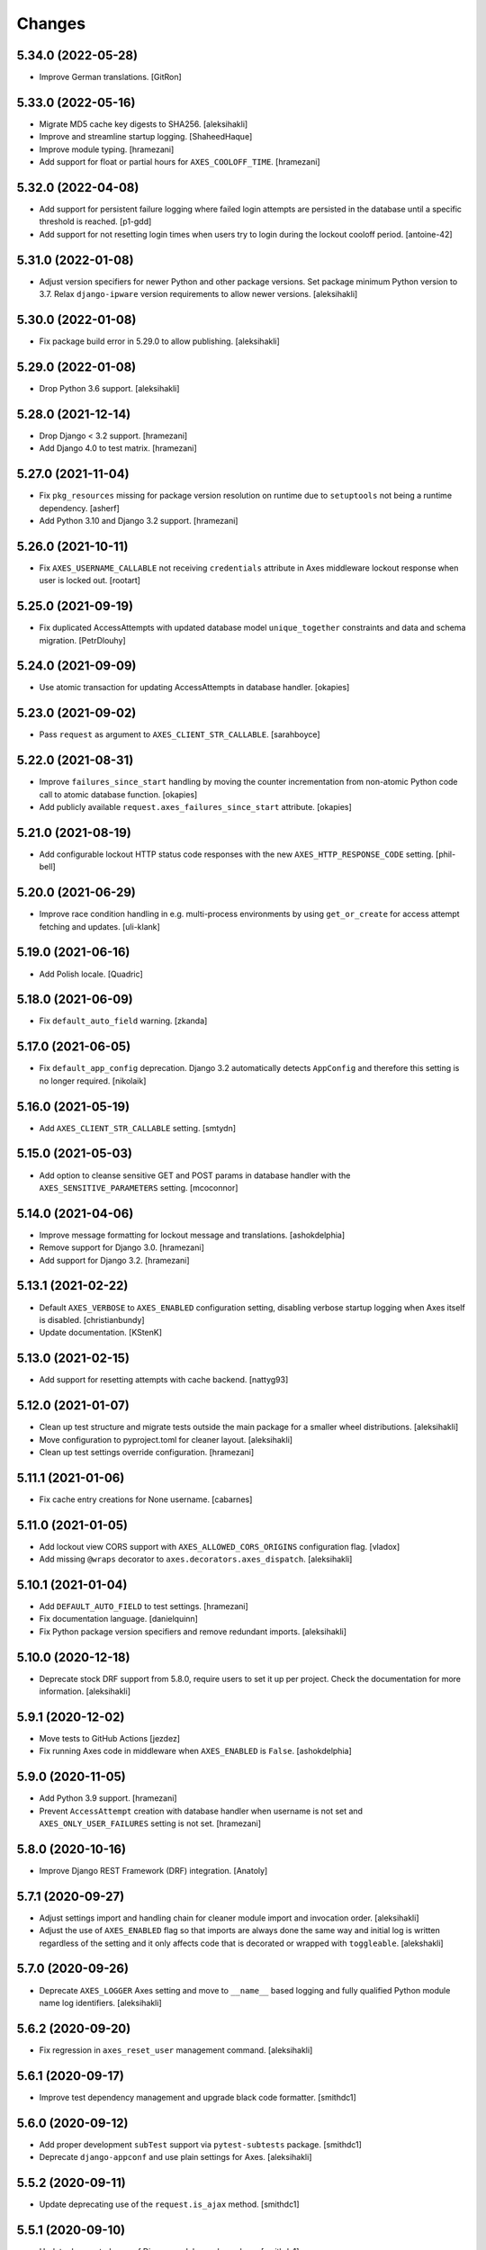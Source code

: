 
Changes
=======


5.34.0 (2022-05-28)
-------------------

- Improve German translations.
  [GitRon]


5.33.0 (2022-05-16)
-------------------

- Migrate MD5 cache key digests to SHA256.
  [aleksihakli]
- Improve and streamline startup logging.
  [ShaheedHaque]
- Improve module typing.
  [hramezani]
- Add support for float or partial hours for ``AXES_COOLOFF_TIME``.
  [hramezani]


5.32.0 (2022-04-08)
-------------------

- Add support for persistent failure logging
  where failed login attempts are persisted in the database
  until a specific threshold is reached.
  [p1-gdd]
- Add support for not resetting login times when users
  try to login during the lockout cooloff period.
  [antoine-42]


5.31.0 (2022-01-08)
-------------------

- Adjust version specifiers for newer Python and other package versions.
  Set package minimum Python version to 3.7.
  Relax ``django-ipware`` version requirements to allow newer versions.
  [aleksihakli]


5.30.0 (2022-01-08)
-------------------

- Fix package build error in 5.29.0 to allow publishing.
  [aleksihakli]


5.29.0 (2022-01-08)
-------------------

- Drop Python 3.6 support.
  [aleksihakli]


5.28.0 (2021-12-14)
-------------------

- Drop Django < 3.2 support.
  [hramezani]
- Add Django 4.0 to test matrix.
  [hramezani]


5.27.0 (2021-11-04)
-------------------

- Fix ``pkg_resources`` missing for package version resolution on runtime
  due to ``setuptools`` not being a runtime dependency.
  [asherf]
- Add Python 3.10 and Django 3.2 support.
  [hramezani]


5.26.0 (2021-10-11)
-------------------

- Fix ``AXES_USERNAME_CALLABLE`` not receiving ``credentials`` attribute
  in Axes middleware lockout response when user is locked out.
  [rootart]


5.25.0 (2021-09-19)
-------------------

- Fix duplicated AccessAttempts
  with updated database model ``unique_together`` constraints
  and data and schema migration.
  [PetrDlouhy]


5.24.0 (2021-09-09)
-------------------

- Use atomic transaction for updating AccessAttempts in database handler.
  [okapies]


5.23.0 (2021-09-02)
-------------------

- Pass ``request`` as argument to ``AXES_CLIENT_STR_CALLABLE``.
  [sarahboyce]


5.22.0 (2021-08-31)
-------------------

- Improve ``failures_since_start`` handling by moving the counter incrementation
  from non-atomic Python code call to atomic database function.
  [okapies]
- Add publicly available ``request.axes_failures_since_start`` attribute.
  [okapies]


5.21.0 (2021-08-19)
-------------------

- Add configurable lockout HTTP status code responses
  with the new ``AXES_HTTP_RESPONSE_CODE`` setting.
  [phil-bell]


5.20.0 (2021-06-29)
-------------------

- Improve race condition handling in e.g. multi-process environments by using
  ``get_or_create`` for access attempt fetching and updates.
  [uli-klank]


5.19.0 (2021-06-16)
-------------------

- Add Polish locale.
  [Quadric]


5.18.0 (2021-06-09)
-------------------

- Fix ``default_auto_field`` warning.
  [zkanda]


5.17.0 (2021-06-05)
-------------------

- Fix ``default_app_config`` deprecation.
  Django 3.2 automatically detects ``AppConfig`` and therefore this setting is no longer required.
  [nikolaik]


5.16.0 (2021-05-19)
-------------------

- Add ``AXES_CLIENT_STR_CALLABLE`` setting.
  [smtydn]


5.15.0 (2021-05-03)
-------------------

- Add option to cleanse sensitive GET and POST params in database handler
  with the ``AXES_SENSITIVE_PARAMETERS`` setting.
  [mcoconnor]


5.14.0 (2021-04-06)
-------------------

- Improve message formatting for lockout message and translations.
  [ashokdelphia]
- Remove support for Django 3.0.
  [hramezani]
- Add support for Django 3.2.
  [hramezani]


5.13.1 (2021-02-22)
-------------------

- Default ``AXES_VERBOSE`` to ``AXES_ENABLED`` configuration setting,
  disabling verbose startup logging when Axes itself is disabled.
  [christianbundy]
- Update documentation.
  [KStenK]


5.13.0 (2021-02-15)
-------------------

- Add support for resetting attempts with cache backend.
  [nattyg93]


5.12.0 (2021-01-07)
-------------------

- Clean up test structure and migrate tests outside
  the main package for a smaller wheel distributions.
  [aleksihakli]
- Move configuration to pyproject.toml for cleaner layout.
  [aleksihakli]
- Clean up test settings override configuration.
  [hramezani]


5.11.1 (2021-01-06)
-------------------

- Fix cache entry creations for None username.
  [cabarnes]


5.11.0 (2021-01-05)
-------------------

- Add lockout view CORS support with ``AXES_ALLOWED_CORS_ORIGINS`` configuration flag.
  [vladox]
- Add missing ``@wraps`` decorator to ``axes.decorators.axes_dispatch``.
  [aleksihakli]


5.10.1 (2021-01-04)
-------------------

- Add ``DEFAULT_AUTO_FIELD`` to test settings.
  [hramezani]
- Fix documentation language.
  [danielquinn]
- Fix Python package version specifiers and remove redundant imports.
  [aleksihakli]


5.10.0 (2020-12-18)
-------------------

- Deprecate stock DRF support from 5.8.0,
  require users to set it up per project.
  Check the documentation for more information.
  [aleksihakli]


5.9.1 (2020-12-02)
------------------

- Move tests to GitHub Actions
  [jezdez]
- Fix running Axes code in middleware when ``AXES_ENABLED`` is ``False``.
  [ashokdelphia]


5.9.0 (2020-11-05)
------------------

- Add Python 3.9 support.
  [hramezani]
- Prevent ``AccessAttempt`` creation with database handler when
  username is not set and ``AXES_ONLY_USER_FAILURES`` setting is not set.
  [hramezani]


5.8.0 (2020-10-16)
------------------

- Improve Django REST Framework (DRF) integration.
  [Anatoly]


5.7.1 (2020-09-27)
------------------

- Adjust settings import and handling chain
  for cleaner module import and invocation order.
  [aleksihakli]
- Adjust the use of ``AXES_ENABLED`` flag so that
  imports are always done the same way and initial log
  is written regardless of the setting and it only affects
  code that is decorated or wrapped with ``toggleable``.
  [alekshakli]


5.7.0 (2020-09-26)
------------------

- Deprecate ``AXES_LOGGER`` Axes setting and move to ``__name__``
  based logging and fully qualified Python module name log identifiers.
  [aleksihakli]


5.6.2 (2020-09-20)
------------------

- Fix regression in ``axes_reset_user`` management command.
  [aleksihakli]


5.6.1 (2020-09-17)
------------------

- Improve test dependency management and upgrade black code formatter.
  [smithdc1]


5.6.0 (2020-09-12)
------------------

- Add proper development ``subTest`` support via ``pytest-subtests`` package.
  [smithdc1]
- Deprecate ``django-appconf`` and use plain settings for Axes.
  [aleksihakli]


5.5.2 (2020-09-11)
------------------

- Update deprecating use of the ``request.is_ajax`` method.
  [smithdc1]


5.5.1 (2020-09-10)
------------------

- Update deprecated uses of Django modules and members.
  [smithdc1]


5.5.0 (2020-08-21)
------------------

- Add support for locking requests based on
  username OR IP address with inclusive or
  using the ``LOCK_OUT_BY_USER_OR_IP`` flag.
  [PetrDlouhy]
- Deprecate Signal ``providing_args`` for Django 3.1 support.
  [coredumperror]


5.4.3 (2020-08-06)
------------------

- Add Django 3.1 support.
  [hramezani]


5.4.2 (2020-07-28)
------------------

- Add ABC or abstract base class implementation for handlers.
  [jorlugaqui]


5.4.1 (2020-07-03)
------------------

- Fix code styling for linters.
  [aleksihakli]


5.4.0 (2020-07-03)
------------------

- Propagate username to lockout view in URL parameters.
  [PetrDlouhy]
- Update CAPTCHA examples.
  [PetrDlouhy]
- Upgrade django-ipware to version 3.
  [hramezani,mnislam01]


5.3.5 (2020-07-02)
------------------

- Restrict ipware version for version compatibility.
  [aleksihakli]


5.3.4 (2020-06-09)
------------------

- Deprecate Django 1.11 LTS support.
  [aleksihakli]


5.3.3 (2020-05-22)
------------------

- Fix ``AXES_ONLY_ADMIN_SITE`` functionality when
  no default admin site is defined in the URL configuration.
  [igor-shevchenko]


5.3.2 (2020-05-15)
------------------

- Fix AppConf settings prefix for Fargate.
  [marksweb]


5.3.1 (2020-03-23)
------------------

- Fix null byte ValueError bug in ORM.
  [ddimmich]


5.3.0 (2020-03-10)
------------------

- Improve Django REST Framework compatibility.
  [I0x4dI]


5.2.2 (2020-01-08)
------------------

- Add missing proxy implementation for
  ``axes.handlers.proxy.AxesProxyHandler.get_failures``.
  [aleksihakli]


5.2.1 (2020-01-08)
------------------

- Add django-reversion compatibility notes.
  [mark-mishyn]
- Add pluggable lockout responses and the
  ``AXES_LOCKOUT_CALLABLE`` configuration flag.
  [aleksihakli]


5.2.0 (2020-01-01)
------------------

- Add a test handler.
  [aidanlister]


5.1.0 (2019-12-29)
------------------

- Add pluggable user account whitelisting and the
  ``AXES_WHITELIST_CALLABLE`` configuration flag.
  [aleksihakli]


5.0.20 (2019-12-01)
-------------------

- Fix django-allauth compatibility issue.
  [hramezani]
- Improve tests for login attempt monitoring.
  [hramezani]
- Add reverse proxy documentation.
  [ckcollab]
- Update OAuth documentation examples.
  [aleksihakli]


5.0.19 (2019-11-06)
-------------------

- Optimize access attempt fetching in database handler.
  [hramezani]
- Optimize request data fetching in proxy handler.
  [hramezani]


5.0.18 (2019-10-17)
-------------------

- Add ``cooloff_timedelta`` context variable to lockout responses.
  [jstockwin]


5.0.17 (2019-10-15)
-------------------

- Safer string formatting for user input.
  [aleksihakli]


5.0.16 (2019-10-15)
-------------------

- Fix string formatting bug in logging.
  [zerolab]


5.0.15 (2019-10-09)
-------------------

- Add ``AXES_ENABLE_ADMIN`` flag.
  [flannelhead]


5.0.14 (2019-09-28)
-------------------

- Docs, CI pipeline, and code formatting improvements
  [aleksihakli]


5.0.13 (2019-08-30)
-------------------

- Python 3.8 and PyPy support.
  [aleksihakli]
- Migrate to ``setuptools_scm`` and automatic versioning.
  [aleksihakli]


5.0.12 (2019-08-05)
-------------------

- Support callables for ``AXES_COOLOFF_TIME`` setting.
  [DariaPlotnikova]


5.0.11 (2019-07-25)
-------------------

- Fix typo in rST formatting that prevented 5.0.10 release to PyPI.
  [aleksihakli]


5.0.10 (2019-07-25)
-------------------

- Refactor type checks for ``axes.helpers.get_client_cache_key``
  for framework compatibility, fixes #471.
  [aleksihakli]


5.0.9 (2019-07-11)
------------------

- Add better handling for attempt and log resets by moving them
  into handlers which allows customization and more configurability.
  Unimplemented handlers raise ``NotImplementedError`` by default.
  [aleksihakli]
- Add Python 3.8 dev version and PyPy to the Travis test matrix.
  [aleksihakli]


5.0.8 (2019-07-09)
------------------

- Add ``AXES_ONLY_ADMIN_SITE`` flag for only running Axes on admin site.
  [hramezani]
- Add ``axes_reset_logs`` command for removing old AccessLog records.
  [tlebrize]
- Allow ``AxesBackend`` subclasses to pass the ``axes.W003`` system check.
  [adamchainz]


5.0.7 (2019-06-14)
------------------

- Fix lockout message showing when lockout is disabled
  with the ``AXES_LOCK_OUT_AT_FAILURE`` setting.
  [mogzol]

- Add support for callable ``AXES_FAILURE_LIMIT`` setting.
  [bbayles]


5.0.6 (2019-05-25)
------------------

- Deprecate ``AXES_DISABLE_SUCCESS_ACCESS_LOG`` flag in favour of
  ``AXES_DISABLE_ACCESS_LOG`` which has mostly the same functionality.
  Update documentation to better reflect the behaviour of the flag.
  [aleksihakli]


5.0.5 (2019-05-19)
------------------

- Change the lockout response calculation to request flagging
  instead of exception throwing in the signal handler and middleware.
  Move request attribute calculation from middleware to handler layer.
  Deprecate ``axes.request.AxesHttpRequest`` object type definition.
  [aleksihakli]

- Deprecate the old version 4.x ``axes.backends.AxesModelBackend`` class.
  [aleksihakli]

- Improve documentation on attempt tracking, resets, Axes customization,
  project and component compatibility and integrations, and other things.
  [aleksihakli]


5.0.4 (2019-05-09)
------------------

- Fix regression with OAuth2 authentication backends not having remote
  IP addresses set and throwing an exception in cache key calculation.
  [aleksihakli]


5.0.3 (2019-05-08)
------------------

- Fix ``django.contrib.auth`` module ``login`` and ``logout`` functionality
  so that they work with the handlers without the an ``AxesHttpRequest``
  to improve cross compatibility with other Django applications.
  [aleksihakli]

- Change IP address resolution to allow empty or missing addresses.
  [aleksihakli]

- Add error logging for missing request attributes in the handler layer
  so that users get better indicators of misconfigured applications.
  [aleksihakli]


5.0.2 (2019-05-07)
------------------

- Add ``AXES_ENABLED`` setting for disabling Axes with e.g. tests
  that use Django test client ``login``, ``logout``, and ``force_login``
  methods, which do not supply the ``request`` argument to views,
  preventing Axes from functioning correctly in certain test setups.
  [aleksihakli]


5.0.1 (2019-05-03)
------------------

- Add changelog to documentation.
  [aleksihakli]


5.0 (2019-05-01)
----------------

- Deprecate Python 2.7, 3.4 and 3.5 support.
  [aleksihakli]

- Remove automatic decoration and monkey-patching of Django views and forms.
  Decorators are available for login function and method decoration as before.
  [aleksihakli]

- Use backend, middleware, and signal handlers for tracking
  login attempts and implementing user lockouts.
  [aleksihakli, jorlugaqui, joshua-s]

- Add ``AxesDatabaseHandler``, ``AxesCacheHandler``, and ``AxesDummyHandler``
  handler backends for processing user login and logout events and failures.
  Handlers are configurable with the ``AXES_HANDLER`` setting.
  [aleksihakli, jorlugaqui, joshua-s]

- Improve management commands and separate commands for resetting
  all access attempts, attempts by IP, and attempts by username.
  New command names are ``axes_reset``, ``axes_reset_ip`` and ``axes_reset_username``.
  [aleksihakli]

- Add support for string import for ``AXES_USERNAME_CALLABLE``
  that supports dotted paths in addition to the old
  callable type such as a function or a class method.
  [aleksihakli]

- Deprecate one argument call signature for ``AXES_USERNAME_CALLABLE``.
  From now on, the callable needs to accept two arguments,
  the HttpRequest and credentials that are supplied to the
  Django ``authenticate`` method in authentication backends.
  [aleksihakli]

- Move ``axes.attempts.is_already_locked`` function to ``axes.handlers.AxesProxyHandler.is_locked``.
  Various other previously undocumented methods have been deprecated and moved inside the project.
  The new documented public APIs can be considered as stable and can be safely utilized by other projects.
  [aleksihakli]

- Improve documentation layouting and contents. Add public API reference section.
  [aleksihakli]


4.5.4 (2019-01-15)
------------------

- Improve README and documentation
  [aleksihakli]


4.5.3 (2019-01-14)
------------------

- Remove the unused ``AccessAttempt.trusted`` flag from models
  [aleksihakli]

- Improve README and Travis CI setups
  [aleksihakli]


4.5.2 (2019-01-12)
------------------

- Added Turkish translations
  [obayhan]


4.5.1 (2019-01-11)
------------------

- Removed duplicated check that was causing issues when using APIs.
  [camilonova]

- Added Russian translations
  [lubicz-sielski]


4.5.0 (2018-12-25)
------------------

- Improve support for custom authentication credentials using the
  ``AXES_USERNAME_FORM_FIELD`` and ``AXES_USERNAME_CALLABLE`` settings.
  [mastacheata]

- Updated behaviour for fetching username from request or credentials:
  If no ``AXES_USERNAME_CALLABLE`` is configured, the optional
  ``credentials`` that are supplied to the axes utility methods
  are now the default source for client username and the HTTP
  request POST is the fallback for fetching the user information.
  ``AXES_USERNAME_CALLABLE`` implements an alternative signature with two
  arguments ``request, credentials`` in addition to the old ``request``
  call argument signature in a backwards compatible fashion.
  [aleksihakli]

- Add official support for the Django 2.1 version and Python 3.7.
  [aleksihakli]

- Improve the requirements, documentation, tests, and CI setup.
  [aleksihakli]


4.4.3 (2018-12-08)
------------------

- Fix MANIFEST.in missing German translations
  [aleksihakli]

- Add `AXES_RESET_ON_SUCCESS` configuration flag
  [arjenzijlstra]


4.4.2 (2018-10-30)
------------------

- fix missing migration and add check to prevent it happening again.
  [markddavidoff]


4.4.1 (2018-10-24)
------------------

- Add a German translation
  [adonig]

- Documentation wording changes
  [markddavidoff]

- Use `get_client_username` in `log_user_login_failed` instead of credentials
  [markddavidoff]

- pin prospector to 0.12.11, and pin astroid to 1.6.5
  [hsiaoyi0504]


4.4.0 (2018-05-26)
------------------

- Added AXES_USERNAME_CALLABLE
  [jaadus]


4.3.1 (2018-04-21)
------------------

- Change custom authentication backend failures from error to warning log level
  [aleksihakli]

- Set up strict code linting for CI pipeline that fails builds if linting does not pass
  [aleksihakli]

- Clean up old code base and tests based on linter errors
  [aleksihakli]


4.3.0 (2018-04-21)
------------------

- Refactor and clean up code layout
  [aleksihakli]

- Add prospector linting and code checks to toolchain
  [aleksihakli]

- Clean up log message formatting and refactor type checks
  [EvaSDK]

- Fix faulty user locking with user agent when AXES_ONLY_USER_FAILURES is set
  [EvaSDK]


4.2.1 (2018-04-18)
------------------

- Fix unicode string interpolation on Python 2.7
  [aleksihakli]


4.2.0 (2018-04-13)
------------------

- Add configuration flags for client IP resolving
  [aleksihakli]

- Add AxesModelBackend authentication backend
  [markdaviddoff]


4.1.0 (2018-02-18)
------------------

- Add AXES_CACHE setting for configuring `axes` specific caching.
  [JWvDronkelaar]

- Add checks and tests for faulty LocMemCache usage in application setup.
  [aleksihakli]


4.0.2 (2018-01-19)
------------------

- Improve Windows compatibility on Python < 3.4 by utilizing win_inet_pton
  [hsiaoyi0504]

- Add documentation on django-allauth integration
  [grucha]

- Add documentation on known AccessAttempt caching configuration problems
  when using axes with the `django.core.cache.backends.locmem.LocMemCache`
  [aleksihakli]

- Refactor and improve existing AccessAttempt cache reset utility
  [aleksihakli]


4.0.1 (2017-12-19)
------------------

- Fixes issue when not using `AXES_USERNAME_FORM_FIELD`
  [camilonova]


4.0.0 (2017-12-18)
------------------

- *BREAKING CHANGES*. `AXES_BEHIND_REVERSE_PROXY` `AXES_REVERSE_PROXY_HEADER`
  `AXES_NUM_PROXIES` were removed in order to use `django-ipware` to get
  the user ip address
  [camilonova]

- Added support for custom username field
  [kakulukia]

- Customizing Axes doc updated
  [pckapps]

- Remove filtering by username
  [camilonova]

- Fixed logging failed attempts to authenticate using a custom authentication
  backend.
  [D3X]


3.0.3 (2017-11-23)
------------------

- Test against Python 2.7.
  [mbaechtold]

- Test against Python 3.4.
  [pope1ni]


3.0.2 (2017-11-21)
------------------

- Added form_invalid decorator. Fixes #265
  [camilonova]


3.0.1 (2017-11-17)
------------------

- Fix DeprecationWarning for logger warning
  [richardowen]

- Fixes global lockout possibility
  [joeribekker]

- Changed the way output is handled in the management commands
  [ataylor32]


3.0.0 (2017-11-17)
------------------

- BREAKING CHANGES. Support for Django >= 1.11 and signals, see issue #215.
  Drop support for Python < 3.6
  [camilonova]


2.3.3 (2017-07-20)
------------------

- Many tweaks and handles successful AJAX logins.
  [Jack Sullivan]

- Add tests for proxy number parametrization
  [aleksihakli]

- Add AXES_NUM_PROXIES setting
  [aleksihakli]

- Log failed access attempts regardless of settings
  [jimr]

- Updated configuration docs to include AXES_IP_WHITELIST
  [Minkey27]

- Add test for get_cache_key function
  [jorlugaqui]

- Delete cache key in reset command line
  [jorlugaqui]

- Add signals for setting/deleting cache keys
  [jorlugaqui]


2.3.2 (2016-11-24)
------------------

- Only look for lockable users on a POST
  [schinckel]

- Fix and add tests for IPv4 and IPv6 parsing
  [aleksihakli]


2.3.1 (2016-11-12)
------------------

- Added settings for disabling success accesslogs
  [Minkey27]

- Fixed illegal IP address string passed to inet_pton
  [samkuehn]


2.3.0 (2016-11-04)
------------------

- Fixed ``axes_reset`` management command to skip "ip" prefix to command
  arguments.
  [EvaMarques]

- Added ``axes_reset_user`` management command to reset lockouts and failed
  login records for given users.
  [vladimirnani]

- Fixed Travis-PyPI release configuration.
  [jezdez]

- Make IP position argument optional.
  [aredalen]

- Added possibility to disable access log
  [svenhertle]

- Fix for IIS used as reverse proxy adding port number
  [Dmitri-Sintsov]

- Made the signal race condition safe.
  [Minkey27]

- Added AXES_ONLY_USER_FAILURES to support only looking at the user ID.
  [lip77us]


2.2.0 (2016-07-20)
------------------

- Improve the logic when using a reverse proxy to avoid possible attacks.
  [camilonova]


2.1.0 (2016-07-14)
------------------

- Add `default_app_config` so you can just use `axes` in `INSTALLED_APPS`
  [vdboor]


2.0.0 (2016-06-24)
------------------

- Removed middleware to use app_config
  [camilonova]

- Lots of cleaning
  [camilonova]

- Improved test suite and versions
  [camilonova]


1.7.0 (2016-06-10)
------------------

- Use render shortcut for rendering LOCKOUT_TEMPLATE
  [Radoslaw Luter]

- Added app_label for RemovedInDjango19Warning
  [yograterol]

- Add iso8601 translator.
  [mullakhmetov]

- Edit json response. Context now contains ISO 8601 formatted cooloff time
  [mullakhmetov]

- Add json response and iso8601 tests.
  [mullakhmetov]

- Fixes issue 162: UnicodeDecodeError on pip install
  [joeribekker]

- Added AXES_NEVER_LOCKOUT_WHITELIST option to prevent certain IPs from being locked out.
  [joeribekker]


1.6.1 (2016-05-13)
------------------

- Fixes whitelist check when BEHIND_REVERSE_PROXY
  [Patrick Hagemeister]

- Made migrations py3 compatible
  [mvdwaeter]

- Fixing #126, possibly breaking compatibility with Django<=1.7
  [int-ua]

- Add note for upgrading users about new migration files
  [kelseyq]

- Fixes #148
  [camilonova]

- Decorate auth_views.login only once
  [teeberg]

- Set IP public/private classifier to be compliant with RFC 1918.
  [SilasX]

- Issue #155. Lockout response status code changed to 403.
  [Arthur Mullahmetov]

- BUGFIX: Missing migration
  [smeinel]


1.6.0 (2016-01-07)
------------------

- Stopped using render_to_response so that other template engines work
  [tarkatronic]

- Improved performance & DoS prevention on query2str
  [tarkatronic]

- Immediately return from is_already_locked if the user is not lockable
  [jdunck]

- Iterate over ip addresses only once
  [annp89]

- added initial migration files to support django 1.7 &up. Upgrading users should run migrate --fake-initial after update
  [ibaguio]

- Add db indexes to CommonAccess model
  [Schweigi]


1.5.0 (2015-09-11)
------------------

- Fix #_get_user_attempts to include username when filtering AccessAttempts if AXES_LOCK_OUT_BY_COMBINATION_USER_AND_IP is True
  [afioca]


1.4.0 (2015-08-09)
------------------

- Send the user_locked_out signal. Fixes #94.
  [toabi]


1.3.9 (2015-02-11)
------------------

- Python 3 fix (#104)


1.3.8 (2014-10-07)
------------------

- Rename GitHub organization from django-security to django-pci to emphasize focus on providing assistance with building PCI compliant websites with Django.
  [aclark4life]


1.3.7 (2014-10-05)
------------------

- Explain common issues where Axes fails silently
  [cericoda]

- Allow for user-defined username field for lookup in POST data
  [SteveByerly]

- Log out only if user was logged in
  [zoten]

- Support for floats in cooloff time (i.e: 0.1 == 6 minutes)
  [marianov]

- Limit amount of POST data logged (#73). Limiting the length of value is not enough, as there could be arbitrary number of them, or very long key names.
  [peterkuma]

- Improve get_ip to try for real ip address
  [7wonders]

- Change IPAddressField to GenericIPAddressField. When using a PostgreSQL database and the client does not pass an IP address you get an inet error. This is a known problem with PostgreSQL and the IPAddressField. https://code.djangoproject.com/ticket/5622. It can be fixed by using a GenericIPAddressField instead.
  [polvoblanco]

- Get first X-Forwarded-For IP
  [tutumcloud]

- White listing IP addresses behind reverse proxy. Allowing some IP addresses to have direct access to the app even if they are behind a reverse proxy. Those IP addresses must still be on a white list.
  [ericbulloch]

- Reduce logging of reverse proxy IP lookup and use configured logger. Fixes #76. Instead of logging the notice that django.axes looks for a HTTP header set by a reverse proxy on each attempt, just log it one-time on first module import. Also use the configured logger (by default axes.watch_login) for the message to be more consistent in logging.
  [eht16]

- Limit the length of the values logged into the database. Refs #73
  [camilonova]

- Refactored tests to be more stable and faster
  [camilonova]

- Clean client references
  [camilonova]

- Fixed admin login url
  [camilonova]

- Added django 1.7 for testing
  [camilonova]

- Travis file cleanup
  [camilonova]

- Remove hardcoded url path
  [camilonova]

- Fixing tests for django 1.7
  [Andrew-Crosio]

- Fix for django 1.7 exception not existing
  [Andrew-Crosio]

- Removed python 2.6 from testing
  [camilonova]

- Use django built-in six version
  [camilonova]

- Added six as requirement
  [camilonova]

- Added python 2.6 for travis testing
  [camilonova]

- Replaced u string literal prefixes with six.u() calls
  [amrhassan]

- Fixes object type issue, response is not an string
  [camilonova]

- Python 3 compatibility fix for db_reset
  [nicois]

- Added example project and helper scripts
  [barseghyanartur]

- Admin command to list login attemps
  [marianov]

- Replaced six imports with django.utils.six ones
  [amrhassan]

- Replaced u string literal prefixes with six.u() calls to make it compatible with Python 3.2
  [amrhassan]

- Replaced `assertIn`s and `assertNotIn`s with `assertContains` and `assertNotContains`
  [fcurella]

- Added py3k to travis
  [fcurella]

- Update test cases to be python3 compatible
  [nicois]

- Python 3 compatibility fix for db_reset
  [nicois]

- Removed trash from example urls
  [barseghyanartur]

- Added django installer
  [barseghyanartur]

- Added example project and helper scripts
  [barseghyanartur]


1.3.6 (2013-11-23)
------------------

- Added AttributeError in case get_profile doesn't exist
  [camilonova]

- Improved axes_reset command
  [camilonova]


1.3.5 (2013-11-01)
------------------

- Fix an issue with __version__ loading the wrong version
  [graingert]


1.3.4 (2013-11-01)
------------------

- Update README.rst for PyPI
  [marty, camilonova, graingert]

- Add cooloff period
  [visualspace]


1.3.3 (2013-07-05)
------------------

- Added 'username' field to the Admin table
  [bkvirendra]

- Removed fallback logging creation since logging cames by default on django 1.4 or later,
  if you don't have it is because you explicitly wanted. Fixes #45
  [camilonova]


1.3.2 (2013-03-28)
------------------

- Fix an issue when a user logout
  [camilonova]

- Match pypi version
  [camilonova]

- Better User model import method
  [camilonova]

- Use only one place to get the version number
  [camilonova]

- Fixed an issue when a user on django 1.4 logout
  [camilonova]

- Handle exception if there is not user profile model set
  [camilonova]

- Made some cleanup and remove a pokemon exception handling
  [camilonova]

- Improved tests so it really looks for the rabbit in the hole
  [camilonova]

- Match pypi version
  [camilonova]


1.3.1 (2013-03-19)
------------------

- Add support for Django 1.5
  [camilonova]


1.3.0 (2013-02-27)
------------------

- Bug fix: get_version() format string
  [csghormley]


1.2.9 (2013-02-20)
------------------

- Add to and improve test cases
  [camilonova]


1.2.8 (2013-01-23)
------------------

- Increased http accept header length
  [jslatts]


1.2.7 (2013-01-17)
------------------

- Reverse proxy support
  [rmagee]

- Clean up README
  [martey]


1.2.6 (2012-12-04)
------------------

- Remove unused import
  [aclark4life]


1.2.5 (2012-11-28)
------------------

- Fix setup.py
  [aclark4life]

- Added ability to flag user accounts as unlockable.
  [kencochrane]

- Added ipaddress as a param to the user_locked_out signal.
  [kencochrane]

- Added a signal receiver for user_logged_out.
  [kencochrane]

- Added a signal for when a user gets locked out.
  [kencochrane]

- Added AccessLog model to log all access attempts.
  [kencochrane]
